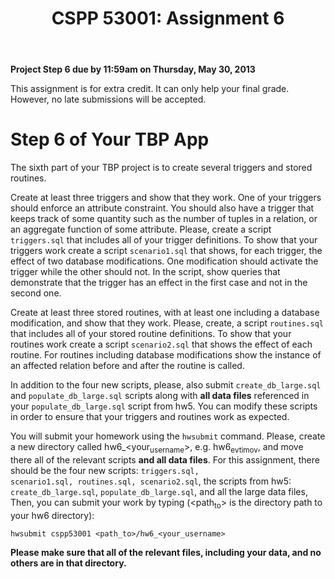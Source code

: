 #+TITLE:CSPP 53001: Assignment 6

*Project Step 6 due by 11:59am on Thursday, May 30, 2013*

This assignment is for extra credit.  It can only help your final
grade.  However, no late submissions will be accepted.

* Step 6 of Your TBP App

The sixth part of your TBP project is to create several triggers and
stored routines.

Create at least three triggers and show that they work. One of your
triggers should enforce an attribute constraint. You should also have
a trigger that keeps track of some quantity such as the number of
tuples in a relation, or an aggregate function of some
attribute. Please, create a script =triggers.sql= that includes all of
your trigger definitions. To show that your triggers work create a
script =scenario1.sql= that shows, for each trigger, the effect of two
database modifications. One modification should activate the trigger
while the other should not. In the script, show queries that
demonstrate that the trigger has an effect in the first case and not
in the second one.

Create at least three stored routines, with at least one including a
database modification, and show that they work. Please, create, a
script =routines.sql= that includes all of your stored routine
definitions. To show that your routines work create a script
=scenario2.sql= that shows the effect of each routine. For routines
including database modifications show the instance of an affected
relation before and after the routine is called.

In addition to the four new scripts, please, also submit
=create_db_large.sql= and =populate_db_large.sql= scripts along with
*all data files* referenced in your =populate_db_large.sql= script
from hw5. You can modify these scripts in order to ensure that your
triggers and routines work as expected.

You will submit your homework using the =hwsubmit= command. Please,
create a new directory called hw6_<your_username>, e.g. hw6_evtimov,
and move there all of the relevant scripts *and all data files*. For
this assignment, there should be the four new scripts: =triggers.sql,
scenario1.sql, routines.sql, scenario2.sql=, the scripts from hw5:
=create_db_large.sql=, =populate_db_large.sql=, and all the large data
files, Then, you can submit your work by typing (<path_to> is the
directory path to your hw6 directory):

=hwsubmit cspp53001 <path_to>/hw6_<your_username>=

*Please make sure that all of the relevant files, including your data,
and no others are in that directory.*


* Problem Set							   :noexport:

You will complete the problem set using
[[http://www.newgradiance.com/][Gradiance]]
(http://www.newgradiance.com/).

The name of the homework is CSPPDB-Aut12 HW6. There are 10 questions in
this homework. All questions in this problem set are multiple choice.
However, to answer them correctly you will need to work out their long
(general) answers. A correct answer is worth 3 points. You lose a point
for each incorrect answer. You can attempt the problem set as many times
as you like; only your highest score will count. Note that you will
probably get slightly different questions each time you attempt the
problem set.

*The due date for the Gradiance part of the homework is 11:59pm on
Monday, November 26, 2012.*
